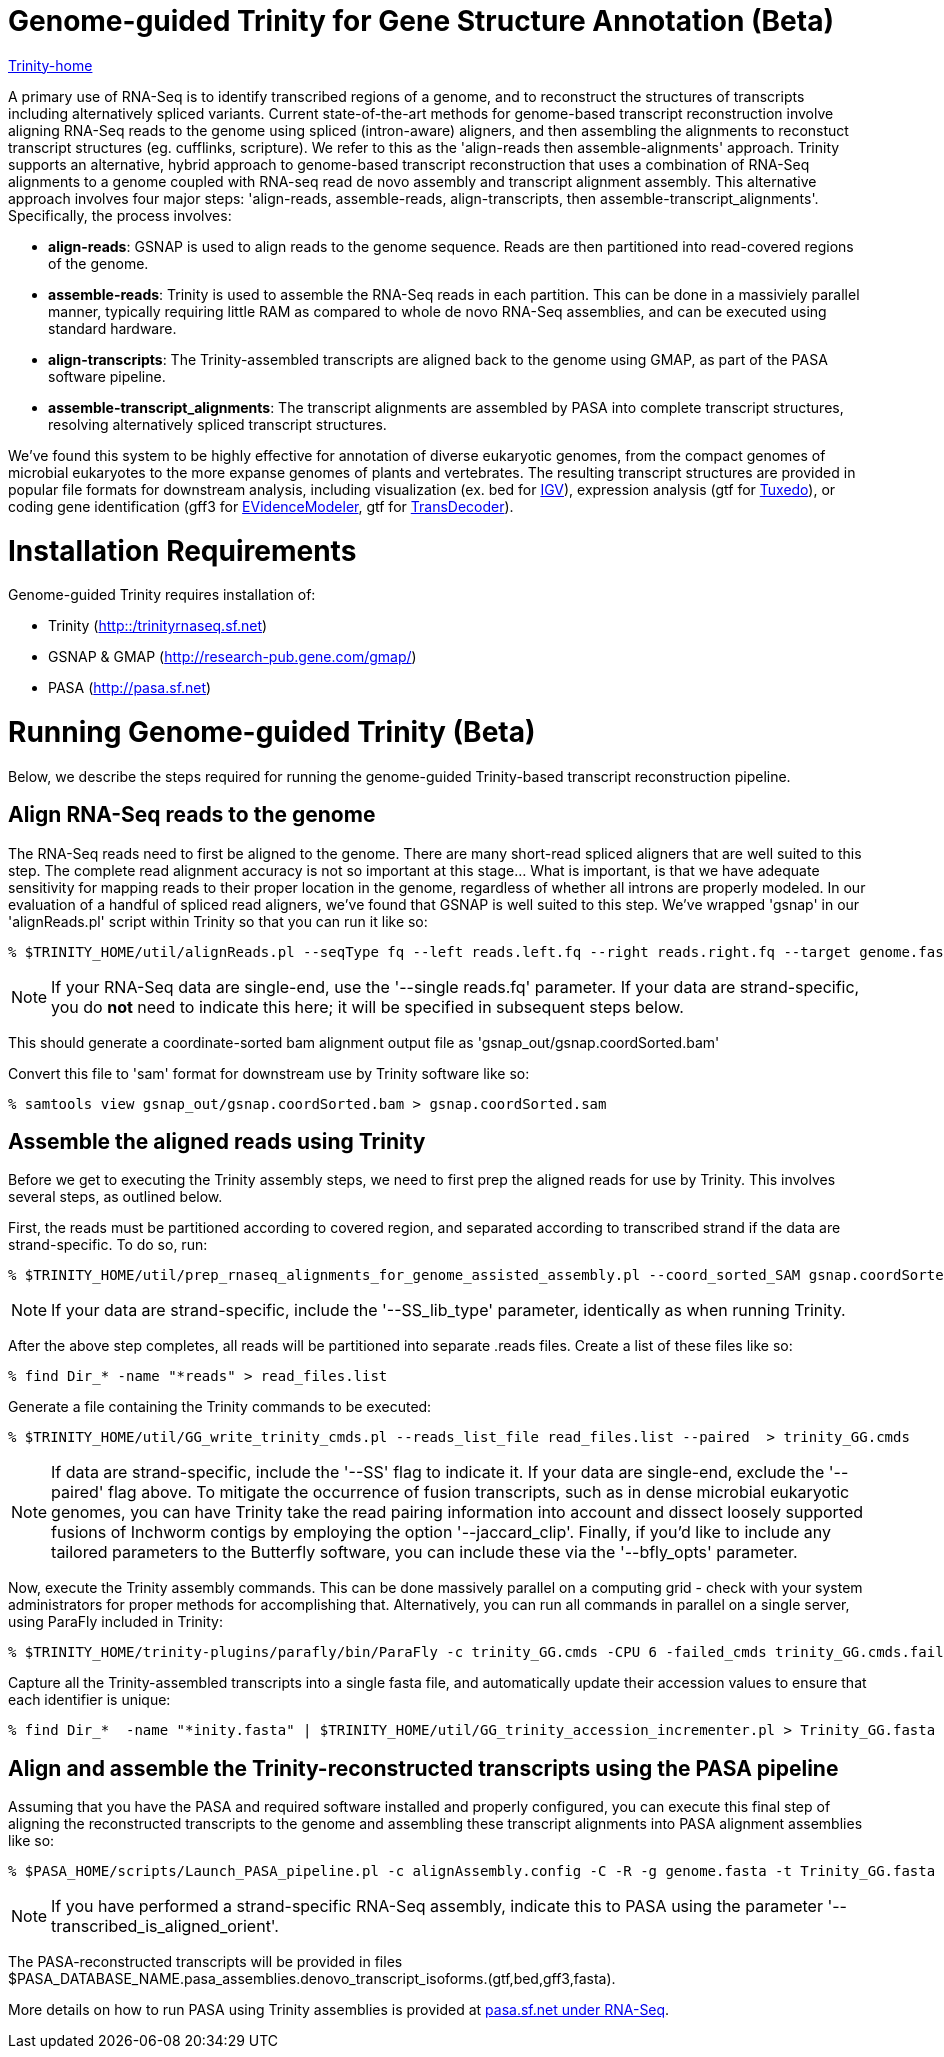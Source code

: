 = Genome-guided Trinity for Gene Structure Annotation (Beta) =

link:index.html[Trinity-home]

A primary use of RNA-Seq is to identify transcribed regions of a genome, and to reconstruct the structures of transcripts including alternatively spliced variants.  Current state-of-the-art methods for genome-based transcript reconstruction involve aligning RNA-Seq reads to the genome using spliced (intron-aware) aligners, and then assembling the alignments to reconstuct transcript structures (eg. cufflinks, scripture).  We refer to this as the 'align-reads then assemble-alignments' approach.  Trinity supports an alternative, hybrid  approach to genome-based transcript reconstruction that uses a combination of RNA-Seq alignments to a genome coupled with RNA-seq read de novo assembly and transcript alignment assembly. This alternative approach involves four major steps: 'align-reads, assemble-reads, align-transcripts, then assemble-transcript_alignments'. Specifically, the process involves:

- *align-reads*: GSNAP is used to align reads to the genome sequence. Reads are then partitioned into read-covered regions of the genome.

- *assemble-reads*: Trinity is used to assemble the RNA-Seq reads in each partition.  This can be done in a massiviely parallel manner, typically requiring little RAM as compared to whole de novo RNA-Seq assemblies, and can be executed using standard hardware.

- *align-transcripts*: The Trinity-assembled transcripts are aligned back to the genome using GMAP, as part of the PASA software pipeline.

- *assemble-transcript_alignments*: The transcript alignments are assembled by PASA into complete transcript structures, resolving alternatively spliced transcript structures.

We've found this system to be highly effective for annotation of diverse eukaryotic genomes, from the compact genomes of microbial eukaryotes to the more expanse genomes of plants and vertebrates.  The resulting transcript structures are provided in popular file formats for downstream analysis, including visualization (ex. bed for http://www.broadinstitute.org/igv/[IGV]), expression analysis (gtf for http://cufflinks.cbcb.umd.edu/[Tuxedo]), or coding gene identification (gff3 for http://evidencemodeler.sf.net[EVidenceModeler], gtf for http://transdecoder.sf.net[TransDecoder]).

= Installation Requirements =

Genome-guided Trinity requires installation of:

- Trinity (http://trinityrnaseq.sf.net[http::/trinityrnaseq.sf.net])
- GSNAP & GMAP (http://research-pub.gene.com/gmap/[http://research-pub.gene.com/gmap/])
- PASA (http://pasa.sf.net[http://pasa.sf.net])

= Running Genome-guided Trinity (Beta) =

Below, we describe the steps required for running the genome-guided Trinity-based transcript reconstruction pipeline.

== Align RNA-Seq reads to the genome ==

The RNA-Seq reads need to first be aligned to the genome. There are many short-read spliced aligners that are well suited to this step. The complete read alignment accuracy is not so important at this stage... What is important, is that we have adequate sensitivity for mapping reads to their proper location in the genome, regardless of whether all introns are properly modeled. In our evaluation of a handful of spliced read aligners, we've found that GSNAP is well suited to this step.  We've wrapped 'gsnap' in our 'alignReads.pl' script within Trinity so that you can run it like so:

  % $TRINITY_HOME/util/alignReads.pl --seqType fq --left reads.left.fq --right reads.right.fq --target genome.fasta --aligner gsnap -- -t 6 --nofails

[NOTE]
If your RNA-Seq data are single-end, use the '--single reads.fq' parameter.  If your data are strand-specific, you do *not* need to indicate this here; it will be specified in subsequent steps below. 

This should generate a coordinate-sorted bam alignment output file as 'gsnap_out/gsnap.coordSorted.bam'

Convert this file to 'sam' format for downstream use by Trinity software like so:

  % samtools view gsnap_out/gsnap.coordSorted.bam > gsnap.coordSorted.sam



== Assemble the aligned reads using Trinity ==

Before we get to executing the Trinity assembly steps, we need to first prep the aligned reads for use by Trinity. This involves several steps, as outlined below.

First, the reads must be partitioned according to covered region, and separated according to transcribed strand if the data are strand-specific. To do so, run:

  % $TRINITY_HOME/util/prep_rnaseq_alignments_for_genome_assisted_assembly.pl --coord_sorted_SAM gsnap.coordSorted.sam -I $MAX_INTRON_LENGTH

[NOTE]
If your data are strand-specific, include the '--SS_lib_type' parameter, identically as when running Trinity.  

After the above step completes, all reads will be partitioned into separate .reads files.  Create a list of these files like so:

  % find Dir_* -name "*reads" > read_files.list

Generate a file containing the Trinity commands to be executed:

  % $TRINITY_HOME/util/GG_write_trinity_cmds.pl --reads_list_file read_files.list --paired  > trinity_GG.cmds

[NOTE]
If data are strand-specific, include the '--SS' flag to indicate it.  If your data are single-end, exclude the '--paired' flag above. To mitigate the occurrence of fusion transcripts, such as in dense microbial eukaryotic genomes, you can have Trinity take the read pairing information into account and dissect loosely supported fusions of Inchworm contigs by employing the option '--jaccard_clip'.  Finally, if you'd like to include any tailored parameters to the Butterfly software, you can include these via the '--bfly_opts' parameter.


Now, execute the Trinity assembly commands. This can be done massively parallel on a computing grid - check with your system administrators for proper methods for accomplishing that.  Alternatively, you can run all commands in parallel on a single server, using ParaFly included in Trinity:

  % $TRINITY_HOME/trinity-plugins/parafly/bin/ParaFly -c trinity_GG.cmds -CPU 6 -failed_cmds trinity_GG.cmds.failed -v 


Capture all the Trinity-assembled transcripts into a single fasta file, and automatically update their accession values to ensure that each identifier is unique:

  % find Dir_*  -name "*inity.fasta" | $TRINITY_HOME/util/GG_trinity_accession_incrementer.pl > Trinity_GG.fasta


== Align and assemble the Trinity-reconstructed transcripts using the PASA pipeline ==

Assuming that you have the PASA and required software installed and properly configured, you can execute this final step of aligning the reconstructed transcripts to the genome and assembling these transcript alignments into PASA alignment assemblies like so:

  % $PASA_HOME/scripts/Launch_PASA_pipeline.pl -c alignAssembly.config -C -R -g genome.fasta -t Trinity_GG.fasta --MAX_INTRON_LENGTH $max_intron_length

[NOTE]
If you have performed a strand-specific RNA-Seq assembly, indicate this to PASA using the parameter '--transcribed_is_aligned_orient'.

The PASA-reconstructed transcripts will be provided in files $PASA_DATABASE_NAME.pasa_assemblies.denovo_transcript_isoforms.(gtf,bed,gff3,fasta).

More details on how to run PASA using Trinity assemblies is provided at http://pasa.sourceforge.net/#A_RNASeq[pasa.sf.net under RNA-Seq].

